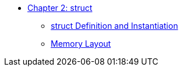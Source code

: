 * xref:index.adoc[Chapter 2: struct]
** xref:struct_definition.adoc[struct Definition and Instantiation]
** xref:memory_layout.adoc[Memory Layout]
// ** xref:references.adoc[References]
// // 12. Reference Types
// // C: Only pointers are available for indirect access.
// // {cpp}: {cpp} introduces references, which provide a safer and more intuitive way to pass variables by reference.

// ** xref:namespaces.adoc[Namespaces]
// // 9. Namespaces
// // C: Namespacing is managed using prefixes or other naming conventions.
// // {cpp}: {cpp} introduces namespace to avoid name collisions and organize code.

// ** xref:overloads.adoc[Overloads]
// // 4. Default Arguments in Functions
// // C: C does not support default arguments in functions.
// // {cpp}: {cpp} allows you to define default values for function parameters, simplifying function calls and reducing overloads.
// // {cpp}: Note: binary operator sidetrack discussion


// ** xref:enum_type.adoc[Enum Type]
// // C: In C, enum constants are treated as int.
// // {cpp}: In {cpp}, enum constants have a specific type, which can improve type safety and allow overloading based on the enum type.

// ** xref:dynamic_memory.adoc[Dynamic Memory]
// // 8. New/Delete vs. Malloc/Free
// // C: Memory management is done using malloc() and free().
// // {cpp}: In {cpp}, new and delete are used for memory management, which also calls constructors and destructors for objects.

// ** xref:auto.adoc[auto]
// // C: auto is an old keyword
// // {cpp}: auto is actually used